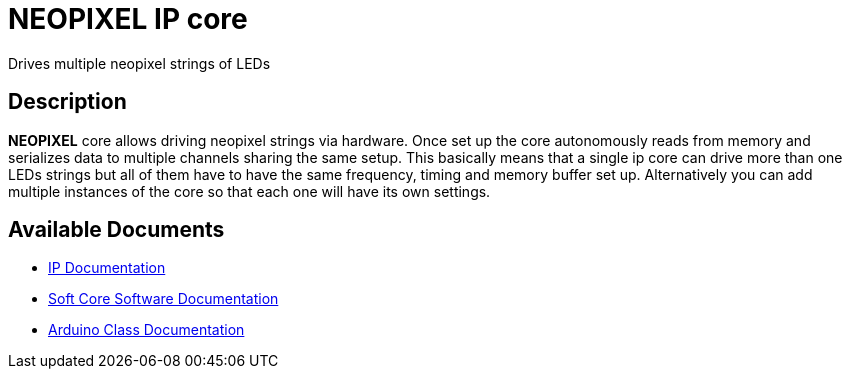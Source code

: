 = NEOPIXEL IP core

Drives multiple neopixel strings of LEDs

== Description

*NEOPIXEL* core allows driving neopixel strings via hardware. Once set up the core autonomously reads from memory and serializes data to multiple channels sharing the same setup. This basically means that a single ip core can drive more than one LEDs strings but all of them have to have the same frequency, timing and memory buffer set up. Alternatively you can add multiple instances of the core so that each one will have its own settings.

== Available Documents
* link:NEOPIXEL.adoc[IP Documentation]
* link:NEOPIXEL_sw.adoc[Soft Core Software Documentation]
* link:NEOPIXEL_ino.adoc[Arduino Class Documentation]
